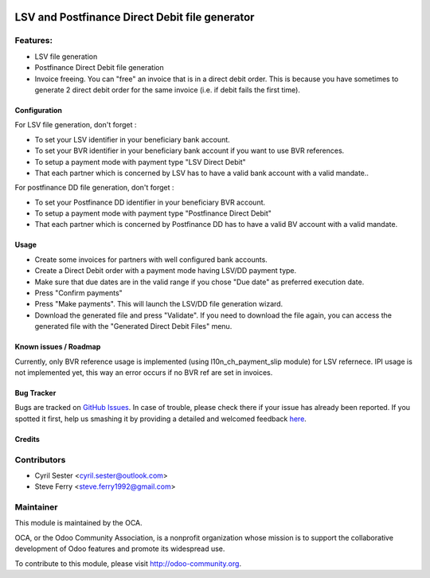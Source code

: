 .. image:: https://img.shields.io/badge/licence-AGPL--3-blue.svg
   :target: http://www.gnu.org/licenses/agpl-3.0-standalone.html
   :alt: License: AGPL-3

===============================================
LSV and Postfinance Direct Debit file generator
===============================================

Features:
---------

* LSV file generation
* Postfinance Direct Debit file generation
* Invoice freeing. You can "free" an invoice that is in a direct debit \
  order. This is because you have sometimes to generate 2 direct debit \
  order for the same invoice (i.e. if debit fails the first time).

Configuration
=============

For LSV file generation, don't forget :

* To set your LSV identifier in your beneficiary bank account.
* To set your BVR identifier in your beneficiary bank account if you want \
  to use BVR references.
* To setup a payment mode with payment type "LSV Direct Debit"
* That each partner which is concerned by LSV has to have a valid bank \
  account with a valid mandate..

For postfinance DD file generation, don't forget :

* To set your Postfinance DD identifier in your beneficiary BVR account.
* To setup a payment mode with payment type "Postfinance Direct Debit"
* That each partner which is concerned by Postfinance DD has to have a \
  valid BV account with a valid mandate.

Usage
=====

* Create some invoices for partners with well configured bank accounts.
* Create a Direct Debit order with a payment mode having LSV/DD payment \
  type.
* Make sure that due dates are in the valid range if you chose "Due date" \
  as preferred execution date.
* Press "Confirm payments"
* Press "Make payments". This will launch the LSV/DD file generation \
  wizard.
* Download the generated file and press "Validate". If you need to \
  download the file again, you can access the generated file with the \
  "Generated Direct Debit Files" menu.

.. image:: https://odoo-community.org/website/image/ir.attachment/5784_f2813bd/datas
   :alt: Try me on Runbot
   :target: https://runbot.odoo-community.org/runbot/125/8.0

Known issues / Roadmap
======================

Currently, only BVR reference usage is implemented (using l10n_ch_payment_slip
module) for LSV refernece. IPI usage is not implemented yet, this way an
error occurs if no BVR ref are set in invoices.

Bug Tracker
===========

Bugs are tracked on `GitHub Issues <https://github.com/OCA/l10n-switzerland/issues>`_.
In case of trouble, please check there if your issue has already been reported.
If you spotted it first, help us smashing it by providing a detailed and welcomed feedback
`here <https://github.com/OCA/l10n-switzerland/issues/new?body=module:%20l10n_ch_lsv_dd%0Aversion:%208.0.1.0%0A%0A**Steps%20to%20reproduce**%0A-%20...%0A%0A**Current%20behavior**%0A%0A**Expected%20behavior**>`_.


Credits
=======

Contributors
------------

* Cyril Sester <cyril.sester@outlook.com>
* Steve Ferry <steve.ferry1992@gmail.com>

Maintainer
----------

.. image:: https://odoo-community.org/logo.png
   :alt: Odoo Community Association
   :target: https://odoo-community.org

This module is maintained by the OCA.

OCA, or the Odoo Community Association, is a nonprofit organization whose
mission is to support the collaborative development of Odoo features and
promote its widespread use.

To contribute to this module, please visit http://odoo-community.org.
